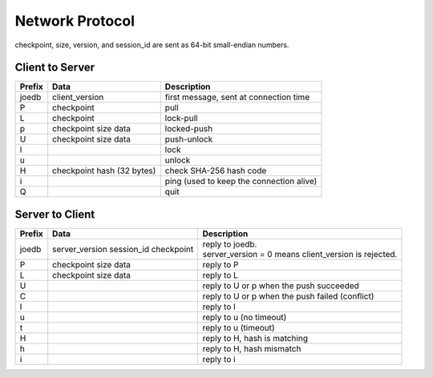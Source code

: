 Network Protocol
================

checkpoint, size, version, and session_id are sent as 64-bit small-endian numbers.

Client to Server
----------------

====== ================= ======================================================
Prefix Data              Description
====== ================= ======================================================
joedb  client_version    first message, sent at connection time
P      checkpoint        pull
L      checkpoint        lock-pull
p      checkpoint        locked-push
       size
       data
U      checkpoint        push-unlock
       size
       data
l                        lock
u                        unlock
H      checkpoint        check SHA-256 hash code
       hash (32 bytes)
i                        ping (used to keep the connection alive)
Q                        quit
====== ================= ======================================================


Server to Client
----------------

====== ================ ======================================================
Prefix Data             Description
====== ================ ======================================================
joedb  server_version   | reply to joedb.
       session_id       | server_version = 0 means client_version is rejected.
       checkpoint
P      checkpoint       reply to P
       size
       data
L      checkpoint       reply to L
       size
       data
U                       reply to U or p when the push succeeded
C                       reply to U or p when the push failed (conflict)
l                       reply to l
u                       reply to u (no timeout)
t                       reply to u (timeout)
H                       reply to H, hash is matching
h                       reply to H, hash mismatch
i                       reply to i
====== ================ ======================================================

